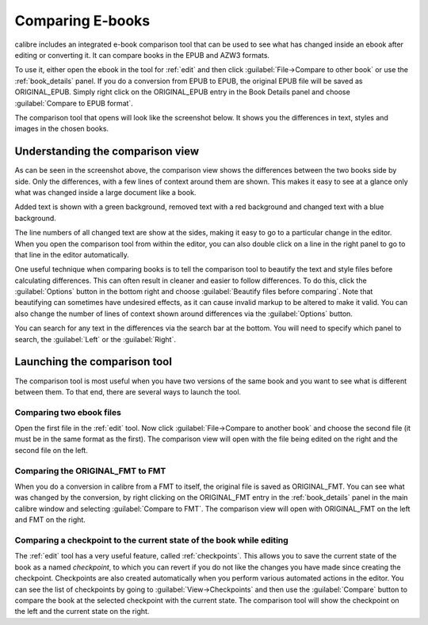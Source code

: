 .. _diff:

Comparing E-books 
========================

calibre includes an integrated e-book comparison tool that can be used to see
what has changed inside an ebook after editing or converting it. It can compare
books in the EPUB and AZW3 formats.

To use it, either open the ebook in the tool for :ref:`edit` and then click
:guilabel:`File->Compare to other book` or use the :ref:`book_details` panel.
If you do a conversion from EPUB to EPUB, the original EPUB file will be saved
as ORIGINAL_EPUB. Simply right click on the ORIGINAL_EPUB entry in the Book
Details panel and choose :guilabel:`Compare to EPUB format`.

The comparison tool that opens will look like the screenshot below. It shows
you the differences in text, styles and images in the chosen books.

.. image:: images/diff.png
    :alt: The compare tool
    :align: center
    :class: fit-img

Understanding the comparison view
----------------------------------

As can be seen in the screenshot above, the comparison view shows the
differences between the two books side by side. Only the differences, with a
few lines of context around them are shown. This makes it easy to see at a
glance only what was changed inside a large document like a book.

Added text is shown with a green background, removed text with a red background 
and changed text with a blue background.

The line numbers of all changed text are show at the sides, making it easy to
go to a particular change in the editor. When you open the comparison tool from
within the editor, you can also double click on a line in the right panel to
go to that line in the editor automatically.

One useful technique when comparing books is to tell the comparison tool to
beautify the text and style files before calculating differences. This can
often result in cleaner and easier to follow differences. To do this, click the
:guilabel:`Options` button in the bottom right and choose :guilabel:`Beautify
files before comparing`. Note that beautifying can sometimes have undesired
effects, as it can cause invalid markup to be altered to make it valid. You can
also change the number of lines of context shown around differences via the
:guilabel:`Options` button.

You can search for any text in the differences via the search bar at the
bottom. You will need to specify which panel to search, the :guilabel:`Left` or
the :guilabel:`Right`.

Launching the comparison tool
-----------------------------------

The comparison tool is most useful when you have two versions of the same book
and you want to see what is different between them. To that end, there are
several ways to launch the tool.

Comparing two ebook files
^^^^^^^^^^^^^^^^^^^^^^^^^^^^^^^

Open the first file in the :ref:`edit` tool. Now click :guilabel:`File->Compare
to another book` and choose the second file (it must be in the same format as
the first). The comparison view will open with the file being edited on the
right and the second file on the left.

Comparing the ORIGINAL_FMT to FMT
^^^^^^^^^^^^^^^^^^^^^^^^^^^^^^^^^^^

When you do a conversion in calibre from a FMT to itself, the original file is
saved as ORIGINAL_FMT. You can see what was changed by the conversion, by right
clicking on the ORIGINAL_FMT entry in the :ref:`book_details` panel in the main
calibre window and selecting :guilabel:`Compare to FMT`. The comparison view will
open with ORIGINAL_FMT on the left and FMT on the right.

Comparing a checkpoint to the current state of the book while editing
^^^^^^^^^^^^^^^^^^^^^^^^^^^^^^^^^^^^^^^^^^^^^^^^^^^^^^^^^^^^^^^^^^^^^^^

The :ref:`edit` tool has a very useful feature, called :ref:`checkpoints`. This
allows you to save the current state of the book as a named
*checkpoint*, to which you can revert if you do not like the changes you have
made since creating the checkpoint. Checkpoints are also created automatically
when you perform various automated actions in the editor. You can see the list
of checkpoints by going to :guilabel:`View->Checkpoints` and then use the
:guilabel:`Compare` button to compare the book at the selected checkpoint with
the current state. The comparison tool will show the checkpoint on the left and
the current state on the right.

